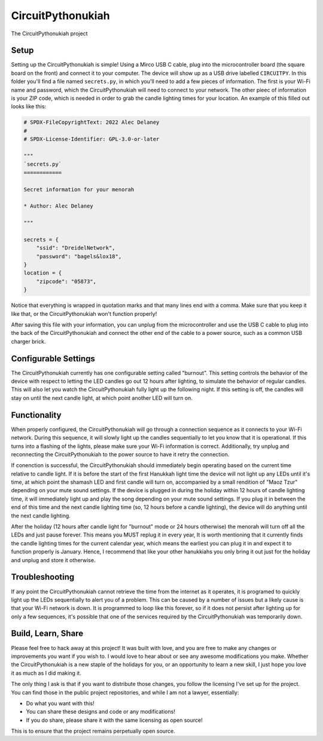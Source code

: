 CircuitPythonukiah
==================

The CircuitPythonukiah project

Setup
-----

Setting up the CircuitPythonukiah is simple!  Using a Mirco USB C cable, plug into
the microcontroller board (the square board on the front) and connect it to your
computer.  The device will show up as a USB drive labelled ``CIRCUITPY``.  In this
folder you'll find a file named ``secrets.py``, in which you'll need to add a few
pieces of information.  The first is your Wi-Fi name and password, which the
CircuitPythonukiah will need to connect to your network.  The other pieec of
information is your ZIP code, which is needed in order to grab the candle lighting
times for your location.  An example of this filled out looks like this:

.. code-block:: python

    # SPDX-FileCopyrightText: 2022 Alec Delaney
    #
    # SPDX-License-Identifier: GPL-3.0-or-later

    """
    `secrets.py`
    ============

    Secret information for your menorah

    * Author: Alec Delaney

    """

    secrets = {
        "ssid": "DreidelNetwork",
        "password": "bagels&lox18",
    }
    location = {
        "zipcode": "05873",
    }

Notice that everything is wrapped in quotation marks and that many lines end
with a comma.  Make sure that you keep it like that, or the CircuitPythonukiah
won't function properly!

After saving this file with your information, you can unplug from the
microcontroller and use the USB C cable to plug into the back of the
CircuitPythonukiah and connect the other end of the cable to a power source,
such as a common USB charger brick.

Configurable Settings
---------------------

The CircuitPythonukiah currently has one configurable setting called "burnout".
This setting controls the behavior of the device with respect to letting the
LED candles go out 12 hours after lighting, to simulate the behavior of regular
candles.  This will also let you watch the CircuitPythonukiah fully light up
the following night.  If this setting is off, the candles will stay on until
the next candle light, at which point another LED will turn on.

Functionality
-------------

When properly configured, the CircuitPythonukiah will go through a connection
sequence as it connects to your Wi-Fi network.  During this sequence, it will
slowly light up the candles sequentially to let you know that it is operational.
If this turns into a flashing of the lights, please make sure your Wi-Fi
information is correct.  Additionally, try unplug and reconnecting the
CircuitPythonukiah to the power source to have it retry the connection.

If conenction is successful, the CircuitPythonukiah should immediately begin
operating based on the current time relative to candle light.  If it is before
the start of the first Hanukkah light time the device will not light up any
LEDs until it's time, at which point the shamash LED and first candle will
turn on, accompanied by a small rendition of "Maoz Tzur" depending on your
mute sound settings.  If the device is plugged in during the holiday within 12
hours of candle lighting time, it will immediately light up and play the song
depending on your mute sound settings.  If you plug it in between the end of
this time and the next candle lighting time (so, 12 hours before a candle
lighting), the device will do anything until the next candle lighting.

After the holiday (12 hours after candle light for "burnout" mode or 24 hours
otherwise) the menorah will turn off all the LEDs and just pause forever.
This means you MUST replug it in every year,  It is worth mentioning that
it currently finds the candle lighting times for the current calendar year,
which means the earliest you can plug it in and expect it to function
properly is January.  Hence, I recommend that like your other hanukkiahs
you only bring it out just for the holiday and unplug and store it otherwise.

Troubleshooting
---------------

If any point the CircuitPythonukiah cannot retrieve the time from the internet
as it operates, it is programed to quickly light up the LEDs sequentially to
alert you of a problem.  This can be caused by a number of issues but a likely
cause is that your Wi-Fi network is down.  It is programmed to loop like this
forever, so if it does not persist after lighting up for only a few sequences,
it's possible that one of the services required by the CircuitPythonukiah was
temporarily down.

Build, Learn, Share
-------------------

Please feel free to hack away at this project!  It was built with love, and
you are free to make any changes or improvements you want if you wish to.  I
would love to hear about or see any awesome modifications you make.  Whether
the CircuitPythonukiah is a new staple of the holidays for you, or an
opportunity to learn a new skill, I just hope you love it as much as I did
making it.

The only thing I ask is that if you want to distribute those changes, you
follow the licensing I've set up for the project.  You can find those in
the public project repositories, and while I am not a lawyer, essentially:

* Do what you want with this!
* You can share these designs and code or any modifications!
* If you do share, please share it with the same licensing as open source!

This is to ensure that the project remains perpetually open source.
